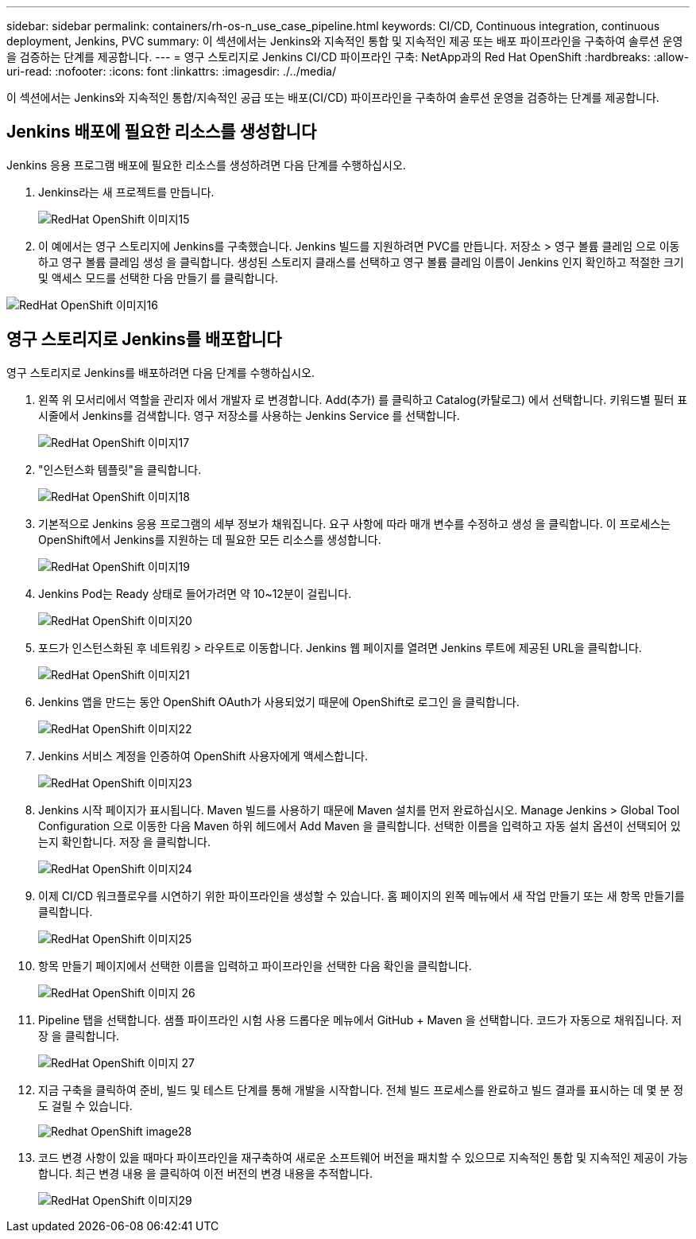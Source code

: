 ---
sidebar: sidebar 
permalink: containers/rh-os-n_use_case_pipeline.html 
keywords: CI/CD, Continuous integration, continuous deployment, Jenkins, PVC 
summary: 이 섹션에서는 Jenkins와 지속적인 통합 및 지속적인 제공 또는 배포 파이프라인을 구축하여 솔루션 운영을 검증하는 단계를 제공합니다. 
---
= 영구 스토리지로 Jenkins CI/CD 파이프라인 구축: NetApp과의 Red Hat OpenShift
:hardbreaks:
:allow-uri-read: 
:nofooter: 
:icons: font
:linkattrs: 
:imagesdir: ./../media/


[role="lead"]
이 섹션에서는 Jenkins와 지속적인 통합/지속적인 공급 또는 배포(CI/CD) 파이프라인을 구축하여 솔루션 운영을 검증하는 단계를 제공합니다.



== Jenkins 배포에 필요한 리소스를 생성합니다

Jenkins 응용 프로그램 배포에 필요한 리소스를 생성하려면 다음 단계를 수행하십시오.

. Jenkins라는 새 프로젝트를 만듭니다.
+
image::redhat_openshift_image15.jpeg[RedHat OpenShift 이미지15]

. 이 예에서는 영구 스토리지에 Jenkins를 구축했습니다. Jenkins 빌드를 지원하려면 PVC를 만듭니다. 저장소 > 영구 볼륨 클레임 으로 이동하고 영구 볼륨 클레임 생성 을 클릭합니다. 생성된 스토리지 클래스를 선택하고 영구 볼륨 클레임 이름이 Jenkins 인지 확인하고 적절한 크기 및 액세스 모드를 선택한 다음 만들기 를 클릭합니다.


image::redhat_openshift_image16.png[RedHat OpenShift 이미지16]



== 영구 스토리지로 Jenkins를 배포합니다

영구 스토리지로 Jenkins를 배포하려면 다음 단계를 수행하십시오.

. 왼쪽 위 모서리에서 역할을 관리자 에서 개발자 로 변경합니다. Add(추가) 를 클릭하고 Catalog(카탈로그) 에서 선택합니다. 키워드별 필터 표시줄에서 Jenkins를 검색합니다. 영구 저장소를 사용하는 Jenkins Service 를 선택합니다.
+
image::redhat_openshift_image17.png[RedHat OpenShift 이미지17]

. "인스턴스화 템플릿"을 클릭합니다.
+
image::redhat_openshift_image18.png[RedHat OpenShift 이미지18]

. 기본적으로 Jenkins 응용 프로그램의 세부 정보가 채워집니다. 요구 사항에 따라 매개 변수를 수정하고 생성 을 클릭합니다. 이 프로세스는 OpenShift에서 Jenkins를 지원하는 데 필요한 모든 리소스를 생성합니다.
+
image::redhat_openshift_image19.jpeg[RedHat OpenShift 이미지19]

. Jenkins Pod는 Ready 상태로 들어가려면 약 10~12분이 걸립니다.
+
image::redhat_openshift_image20.png[RedHat OpenShift 이미지20]

. 포드가 인스턴스화된 후 네트워킹 > 라우트로 이동합니다. Jenkins 웹 페이지를 열려면 Jenkins 루트에 제공된 URL을 클릭합니다.
+
image::redhat_openshift_image21.png[RedHat OpenShift 이미지21]

. Jenkins 앱을 만드는 동안 OpenShift OAuth가 사용되었기 때문에 OpenShift로 로그인 을 클릭합니다.
+
image::redhat_openshift_image22.jpeg[RedHat OpenShift 이미지22]

. Jenkins 서비스 계정을 인증하여 OpenShift 사용자에게 액세스합니다.
+
image::redhat_openshift_image23.jpeg[RedHat OpenShift 이미지23]

. Jenkins 시작 페이지가 표시됩니다. Maven 빌드를 사용하기 때문에 Maven 설치를 먼저 완료하십시오. Manage Jenkins > Global Tool Configuration 으로 이동한 다음 Maven 하위 헤드에서 Add Maven 을 클릭합니다. 선택한 이름을 입력하고 자동 설치 옵션이 선택되어 있는지 확인합니다. 저장 을 클릭합니다.
+
image::redhat_openshift_image24.png[RedHat OpenShift 이미지24]

. 이제 CI/CD 워크플로우를 시연하기 위한 파이프라인을 생성할 수 있습니다. 홈 페이지의 왼쪽 메뉴에서 새 작업 만들기 또는 새 항목 만들기를 클릭합니다.
+
image::redhat_openshift_image25.jpeg[RedHat OpenShift 이미지25]

. 항목 만들기 페이지에서 선택한 이름을 입력하고 파이프라인을 선택한 다음 확인을 클릭합니다.
+
image::redhat_openshift_image26.png[RedHat OpenShift 이미지 26]

. Pipeline 탭을 선택합니다. 샘플 파이프라인 시험 사용 드롭다운 메뉴에서 GitHub + Maven 을 선택합니다. 코드가 자동으로 채워집니다. 저장 을 클릭합니다.
+
image::redhat_openshift_image27.png[RedHat OpenShift 이미지 27]

. 지금 구축을 클릭하여 준비, 빌드 및 테스트 단계를 통해 개발을 시작합니다. 전체 빌드 프로세스를 완료하고 빌드 결과를 표시하는 데 몇 분 정도 걸릴 수 있습니다.
+
image::redhat_openshift_image28.png[Redhat OpenShift image28]

. 코드 변경 사항이 있을 때마다 파이프라인을 재구축하여 새로운 소프트웨어 버전을 패치할 수 있으므로 지속적인 통합 및 지속적인 제공이 가능합니다. 최근 변경 내용 을 클릭하여 이전 버전의 변경 내용을 추적합니다.
+
image::redhat_openshift_image29.png[RedHat OpenShift 이미지29]


